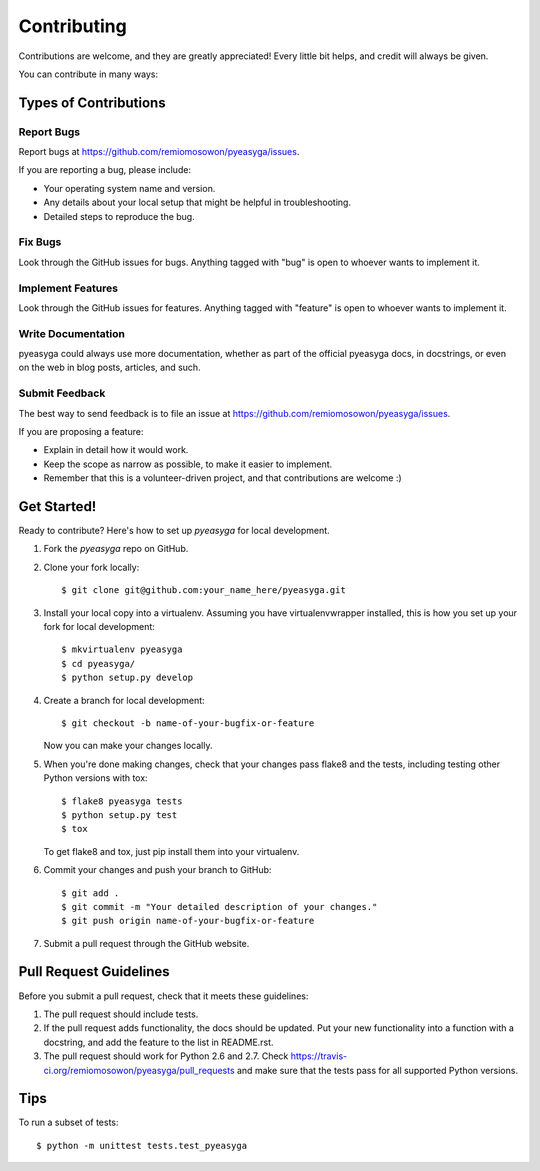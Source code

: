 ============
Contributing
============

Contributions are welcome, and they are greatly appreciated! Every
little bit helps, and credit will always be given. 

You can contribute in many ways:

Types of Contributions
----------------------

Report Bugs
~~~~~~~~~~~

Report bugs at https://github.com/remiomosowon/pyeasyga/issues.

If you are reporting a bug, please include:

* Your operating system name and version.
* Any details about your local setup that might be helpful in troubleshooting.
* Detailed steps to reproduce the bug.

Fix Bugs
~~~~~~~~

Look through the GitHub issues for bugs. Anything tagged with "bug"
is open to whoever wants to implement it.

Implement Features
~~~~~~~~~~~~~~~~~~

Look through the GitHub issues for features. Anything tagged with "feature"
is open to whoever wants to implement it.

Write Documentation
~~~~~~~~~~~~~~~~~~~

pyeasyga could always use more documentation, whether as part of the official 
pyeasyga docs, in docstrings, or even on the web in blog posts,
articles, and such.

Submit Feedback
~~~~~~~~~~~~~~~

The best way to send feedback is to file an issue at https://github.com/remiomosowon/pyeasyga/issues.

If you are proposing a feature:

* Explain in detail how it would work.
* Keep the scope as narrow as possible, to make it easier to implement.
* Remember that this is a volunteer-driven project, and that contributions
  are welcome :)

Get Started!
------------

Ready to contribute? Here's how to set up `pyeasyga` for local development.

1. Fork the `pyeasyga` repo on GitHub.
2. Clone your fork locally::

    $ git clone git@github.com:your_name_here/pyeasyga.git

3. Install your local copy into a virtualenv. Assuming you have virtualenvwrapper installed, this is how you set up your fork for local development::

    $ mkvirtualenv pyeasyga
    $ cd pyeasyga/
    $ python setup.py develop

4. Create a branch for local development::

    $ git checkout -b name-of-your-bugfix-or-feature
   
   Now you can make your changes locally.

5. When you're done making changes, check that your changes pass flake8 and the tests, including testing other Python versions with tox::

    $ flake8 pyeasyga tests
    $ python setup.py test
    $ tox

   To get flake8 and tox, just pip install them into your virtualenv. 

6. Commit your changes and push your branch to GitHub::

    $ git add .
    $ git commit -m "Your detailed description of your changes."
    $ git push origin name-of-your-bugfix-or-feature

7. Submit a pull request through the GitHub website.

Pull Request Guidelines
-----------------------

Before you submit a pull request, check that it meets these guidelines:

1. The pull request should include tests.
2. If the pull request adds functionality, the docs should be updated. Put
   your new functionality into a function with a docstring, and add the
   feature to the list in README.rst.
3. The pull request should work for Python 2.6 and 2.7. Check
   https://travis-ci.org/remiomosowon/pyeasyga/pull_requests
   and make sure that the tests pass for all supported Python versions.

Tips
----

To run a subset of tests::

	$ python -m unittest tests.test_pyeasyga
